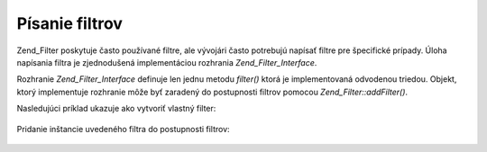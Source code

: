 .. _zend.filter.writing_filters:

Písanie filtrov
================

Zend_Filter poskytuje často používané filtre, ale vývojári často potrebujú napísať filtre pre
špecifické prípady. Úloha napísania filtra je zjednodušená implementáciou rozhrania
*Zend_Filter_Interface*.

Rozhranie *Zend_Filter_Interface* definuje len jednu metodu *filter()* ktorá je implementovaná odvodenou triedou.
Objekt, ktorý implementuje rozhranie môže byť zaradený do postupnosti filtrov pomocou
*Zend_Filter::addFilter()*.

Nasledujúci príklad ukazuje ako vytvoriť vlastný filter:

   .. code-block::
      :linenos:
      <?php
      require_once 'Zend/Filter/Interface.php';

      class MyFilter implements Zend_Filter_Interface
      {
          public function filter($value)
          {
              // vykonanie príkazov na $value pre získanie $valueFiltered

              return $valueFiltered;
          }
      }


Pridanie inštancie uvedeného filtra do postupnosti filtrov:

   .. code-block::
      :linenos:
      <?php
      $filterChain = new Zend_Filter();
      $filterChain->addFilter(new MyFilter());




